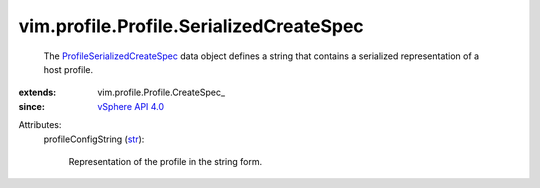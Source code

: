 
vim.profile.Profile.SerializedCreateSpec
========================================
  The `ProfileSerializedCreateSpec <vim/profile/Profile/SerializedCreateSpec.rst>`_ data object defines a string that contains a serialized representation of a host profile.
:extends: vim.profile.Profile.CreateSpec_
:since: `vSphere API 4.0 <vim/version.rst#vimversionversion5>`_

Attributes:
    profileConfigString (`str <https://docs.python.org/2/library/stdtypes.html>`_):

       Representation of the profile in the string form.
